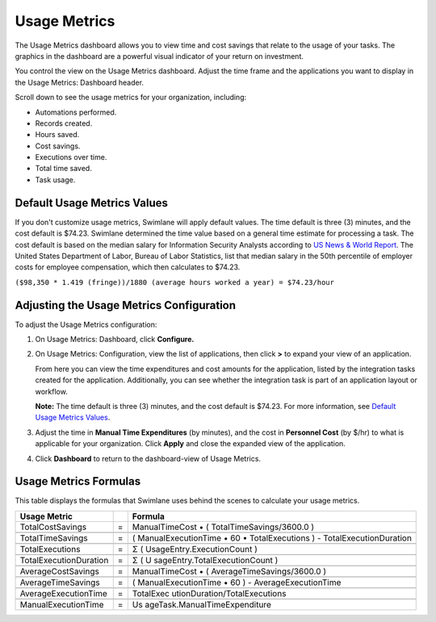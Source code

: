 Usage Metrics
=============

The Usage Metrics dashboard allows you to view time and cost savings
that relate to the usage of your tasks. The graphics in the dashboard
are a powerful visual indicator of your return on investment.

You control the view on the Usage Metrics dashboard. Adjust the time
frame and the applications you want to display in the Usage Metrics:
Dashboard header.

|image1|

Scroll down to see the usage metrics for your organization, including:

-  Automations performed.
-  Records created.
-  Hours saved.
-  Cost savings.
-  Executions over time.
-  Total time saved.
-  Task usage.

Default Usage Metrics Values
----------------------------

If you don't customize usage metrics, Swimlane will apply default
values. The time default is three (3) minutes, and the cost default is
$74.23. Swimlane determined the time value based on a general time
estimate for processing a task. The cost default is based on the median
salary for Information Security Analysts according to `US News & World
Report <https://money.usnews.com/careers/best-jobs/information-security-analyst/salary#:%7E:text=Other%20Best%20Jobs,Computer%20Systems%20Administrators%20made%20%2487%2C070>`__.
The United States Department of Labor, Bureau of Labor Statistics, list
that median salary in the 50th percentile of employer costs for employee
compensation, which then calculates to $74.23.

``($98,350 * 1.419 (fringe))/1880 (average hours worked a year) = $74.23/hour``

Adjusting the Usage Metrics Configuration
-----------------------------------------

To adjust the Usage Metrics configuration:

#. On Usage Metrics: Dashboard, click **Configure.**

   |image2|

#. On Usage Metrics: Configuration, view the list of applications, then
   click **>** to expand your view of an application.

   |image3|

   From here you can view the time expenditures and cost amounts for the
   application, listed by the integration tasks created for the
   application. Additionally, you can see whether the integration task
   is part of an application layout or workflow.

   **Note:** The time default is three (3) minutes, and the cost default
   is $74.23. For more information, see `Default Usage Metrics
   Values <#Default>`__.

#. Adjust the time in **Manual Time Expenditures** (by minutes), and the
   cost in **Personnel Cost** (by $/hr) to what is applicable for your
   organization. Click **Apply** and close the expanded view of the
   application.

4. Click **Dashboard** to return to the dashboard-view of Usage Metrics.

Usage Metrics Formulas
----------------------

This table displays the formulas that Swimlane uses behind the scenes to
calculate your usage metrics.

+------------------------+---+-------------------------------+
| **Usage Metric**       |   | **Formula**                   |
+========================+===+===============================+
| TotalCostSavings       | = | ManualTimeCost • (            |
|                        |   | TotalTimeSavings/3600.0 )     |
+------------------------+---+-------------------------------+
|                        |   |                               |
+------------------------+---+-------------------------------+
| TotalTimeSavings       | = | ( ManualExecutionTime • 60 •  |
|                        |   | TotalExecutions ) -           |
|                        |   | TotalExecutionDuration        |
+------------------------+---+-------------------------------+
|                        |   |                               |
+------------------------+---+-------------------------------+
| TotalExecutions        | = | Σ ( UsageEntry.ExecutionCount |
|                        |   | )                             |
+------------------------+---+-------------------------------+
|                        |   |                               |
+------------------------+---+-------------------------------+
| TotalExecutionDuration | = | Σ (                           |
|                        |   | U                             |
|                        |   | sageEntry.TotalExecutionCount |
|                        |   | )                             |
+------------------------+---+-------------------------------+
|                        |   |                               |
+------------------------+---+-------------------------------+
| AverageCostSavings     | = | ManualTimeCost • (            |
|                        |   | AverageTimeSavings/3600.0 )   |
+------------------------+---+-------------------------------+
|                        |   |                               |
+------------------------+---+-------------------------------+
| AverageTimeSavings     | = | ( ManualExecutionTime • 60 )  |
|                        |   | - AverageExecutionTime        |
+------------------------+---+-------------------------------+
|                        |   |                               |
+------------------------+---+-------------------------------+
| AverageExecutionTime   | = | TotalExec                     |
|                        |   | utionDuration/TotalExecutions |
+------------------------+---+-------------------------------+
|                        |   |                               |
+------------------------+---+-------------------------------+
| ManualExecutionTime    | = | Us                            |
|                        |   | ageTask.ManualTimeExpenditure |
+------------------------+---+-------------------------------+

.. |image1| image:: ../../Resources/Images/metrics-dashboard.png
.. |image2| image:: ../../Resources/Images/configurationicon.png
.. |image3| image:: ../../Resources/Images/configureappmetrics.png
